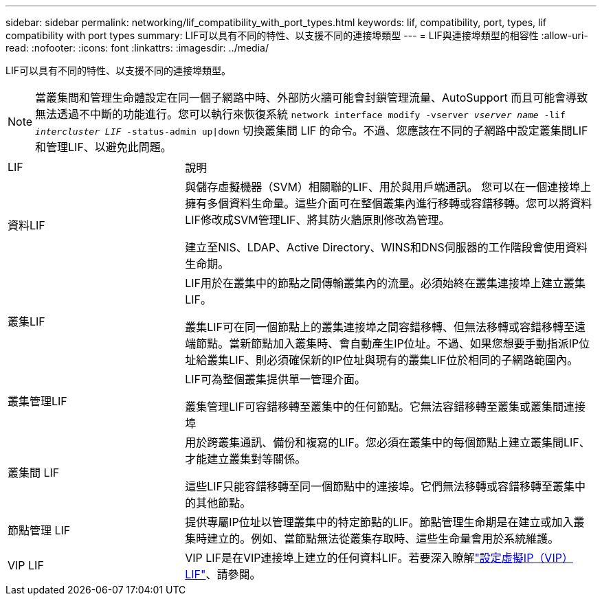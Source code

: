 ---
sidebar: sidebar 
permalink: networking/lif_compatibility_with_port_types.html 
keywords: lif, compatibility, port, types, lif compatibility with port types 
summary: LIF可以具有不同的特性、以支援不同的連接埠類型 
---
= LIF與連接埠類型的相容性
:allow-uri-read: 
:nofooter: 
:icons: font
:linkattrs: 
:imagesdir: ../media/


[role="lead"]
LIF可以具有不同的特性、以支援不同的連接埠類型。


NOTE: 當叢集間和管理生命體設定在同一個子網路中時、外部防火牆可能會封鎖管理流量、AutoSupport 而且可能會導致無法透過不中斷的功能進行。您可以執行來恢復系統 `network interface modify -vserver _vserver name_ -lif _intercluster LIF_ -status-admin up|down` 切換叢集間 LIF 的命令。不過、您應該在不同的子網路中設定叢集間LIF和管理LIF、以避免此問題。

[cols="30,70"]
|===


| LIF | 說明 


| 資料LIF | 與儲存虛擬機器（SVM）相關聯的LIF、用於與用戶端通訊。
您可以在一個連接埠上擁有多個資料生命量。這些介面可在整個叢集內進行移轉或容錯移轉。您可以將資料LIF修改成SVM管理LIF、將其防火牆原則修改為管理。

建立至NIS、LDAP、Active Directory、WINS和DNS伺服器的工作階段會使用資料生命期。 


| 叢集LIF | LIF用於在叢集中的節點之間傳輸叢集內的流量。必須始終在叢集連接埠上建立叢集LIF。

叢集LIF可在同一個節點上的叢集連接埠之間容錯移轉、但無法移轉或容錯移轉至遠端節點。當新節點加入叢集時、會自動產生IP位址。不過、如果您想要手動指派IP位址給叢集LIF、則必須確保新的IP位址與現有的叢集LIF位於相同的子網路範圍內。 


| 叢集管理LIF | LIF可為整個叢集提供單一管理介面。

叢集管理LIF可容錯移轉至叢集中的任何節點。它無法容錯移轉至叢集或叢集間連接埠 


| 叢集間 LIF | 用於跨叢集通訊、備份和複寫的LIF。您必須在叢集中的每個節點上建立叢集間LIF、才能建立叢集對等關係。

這些LIF只能容錯移轉至同一個節點中的連接埠。它們無法移轉或容錯移轉至叢集中的其他節點。 


| 節點管理 LIF | 提供專屬IP位址以管理叢集中的特定節點的LIF。節點管理生命期是在建立或加入叢集時建立的。例如、當節點無法從叢集存取時、這些生命量會用於系統維護。 


| VIP LIF | VIP LIF是在VIP連接埠上建立的任何資料LIF。若要深入瞭解link:../networking/configure_virtual_ip_@vip@_lifs.html["設定虛擬IP（VIP）LIF"]、請參閱。 
|===